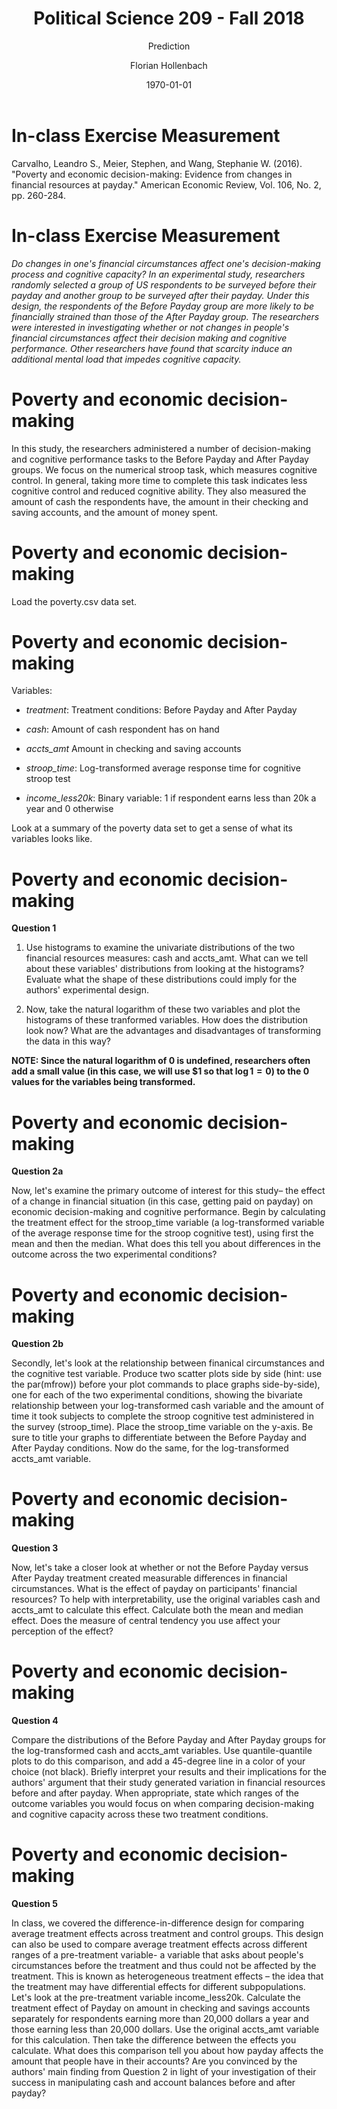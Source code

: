 #+OPTIONS: H:1
#+LATEX_CLASS: beamer
#+COLUMNS: %45ITEM %10BEAMER_env(Env) %10BEAMER_act(Act) %4BEAMER_col(Col) %8BEAMER_opt(Opt)
#+BEAMER_THEME: metropolis
#+BEAMER_COLOR_THEME:
#+BEAMER_FONT_THEME:
#+BEAMER_INNER_THEME:
#+BEAMER_OUTER_THEME:
#+BEAMER_HEADER:


#+LATEX_HEADER: \setbeamertemplate{frame footer}{\insertshortauthor}

#+LATEX_HEADER: \setbeamerfont{page number in head/foot}{size=\tiny}
#+LATEX_HEADER: \setbeamercolor{footline}{fg=gray}

#+LATEX_HEADER: \author{Florian Hollenbach}


#+TITLE: Political Science 209 - Fall 2018
#+SUBTITLE: Prediction
#+AUTHOR: Florian Hollenbach
#+DATE: \today
#+EMAIL: fhollenbach@tamu.edu
#+OPTIONS: toc:nil
#+LATEX_HEADER: \usepackage[english]{isodate}
#+LATEX_HEADER: \usepackage{amsmath,amsthm,amssymb,amsfonts}

* In-class Exercise Measurement

Carvalho, Leandro S., Meier, Stephen, and Wang, Stephanie W. (2016). "Poverty and economic decision-making: Evidence from changes in financial resources at payday." American Economic Review, Vol. 106, No. 2, pp. 260-284.


* In-class Exercise Measurement
/Do changes in one's financial circumstances affect one's decision-making process and cognitive capacity? In an experimental study, researchers randomly selected a group of US respondents to be surveyed before their payday and another group to be surveyed after their payday. Under this design, the respondents of the Before Payday group are more likely to be financially strained than those of the After Payday group. The researchers were interested in investigating whether or not changes in people's financial circumstances affect their decision making and cognitive performance. Other researchers have found that scarcity induce an additional mental load that impedes cognitive capacity./


* Poverty and economic decision-making

In this study, the researchers administered a number of decision-making and cognitive performance tasks to the Before Payday and After Payday groups. We focus on the numerical stroop task, which measures cognitive control. In general, taking more time to complete this task indicates less cognitive control and reduced cognitive ability. They also measured the amount of cash the respondents have, the amount in their checking and saving accounts, and the amount of money spent.

* Poverty and economic decision-making


Load the poverty.csv data set.

* Poverty and economic decision-making
#+OPTIONS: ^:nil


Variables:
- /treatment/: Treatment conditions: Before Payday and After Payday

- /cash/: Amount of cash respondent has on hand

- /accts_amt/ Amount in checking and saving accounts

- /stroop_time/: Log-transformed average response time for cognitive stroop test

- /income_less20k/: Binary variable: 1 if respondent earns less than 20k a year and 0 otherwise

Look at a summary of the poverty data set to get a sense of what its variables looks like.

* Poverty and economic decision-making
*Question 1*

1. Use histograms to examine the univariate distributions of the two financial resources measures: cash and accts_amt. What can we tell about these variables' distributions from looking at the histograms? Evaluate what the shape of these distributions could imply for the authors' experimental design.

2. Now, take the natural logarithm of these two variables and plot the histograms of these tranformed variables. How does the distribution look now? What are the advantages and disadvantages of transforming the data in this way?

*NOTE: Since the natural logarithm of 0 is undefined, researchers often add a small value (in this case, we will use $1 so that $\log 1 = 0$) to the 0 values for the variables being transformed.*

* Poverty and economic decision-making
*Question 2a*

Now, let's examine the primary outcome of interest for this study-- the effect of a change in financial situation (in this case, getting paid on payday) on economic decision-making and cognitive performance. Begin by calculating the treatment effect for the stroop_time variable (a log-transformed variable of the average response time for the stroop cognitive test), using first the mean and then the median. What does this tell you about differences in the outcome across the two experimental conditions?


* Poverty and economic decision-making
*Question 2b*

Secondly, let's look at the relationship between finanical circumstances and the cognitive test variable. Produce two scatter plots side by side (hint: use the par(mfrow)) before your plot commands to place graphs side-by-side), one for each of the two experimental conditions, showing the bivariate relationship between your log-transformed cash variable and the amount of time it took subjects to complete the stroop cognitive test administered in the survey (stroop_time). Place the stroop_time variable on the y-axis. Be sure to title your graphs to differentiate between the Before Payday and After Payday conditions. Now do the same, for the log-transformed accts_amt variable.


* Poverty and economic decision-making

*Question 3*

Now, let's take a closer look at whether or not the Before Payday versus After Payday treatment created measurable differences in financial circumstances. What is the effect of payday on participants' financial resources? To help with interpretability, use the original variables cash and accts_amt to calculate this effect. Calculate both the mean and median effect. Does the measure of central tendency you use affect your perception of the effect?


* Poverty and economic decision-making

*Question 4*

Compare the distributions of the Before Payday and After Payday groups for the log-transformed cash and accts_amt variables. Use quantile-quantile plots to do this comparison, and add a 45-degree line in a color of your choice (not black). Briefly interpret your results and their implications for the authors' argument that their study generated variation in financial resources before and after payday. When appropriate, state which ranges of the outcome variables you would focus on when comparing decision-making and cognitive capacity across these two treatment conditions.


* Poverty and economic decision-making

*Question 5*

In class, we covered the difference-in-difference design for comparing average treatment effects across treatment and control groups. This design can also be used to compare average treatment effects across different ranges of a pre-treatment variable- a variable that asks about people's circumstances before the treatment and thus could not be affected by the treatment. This is known as heterogeneous treatment effects -- the idea that the treatment may have differential effects for different subpopulations. Let's look at the pre-treatment variable income_less20k. Calculate the treatment effect of Payday on amount in checking and savings accounts separately for respondents earning more than 20,000 dollars a year and those earning less than 20,000 dollars. Use the original accts_amt variable for this calculation. Then take the difference between the effects you calculate. What does this comparison tell you about how payday affects the amount that people have in their accounts? Are you convinced by the authors' main finding from Question 2 in light of your investigation of their success in manipulating cash and account balances before and after payday?
